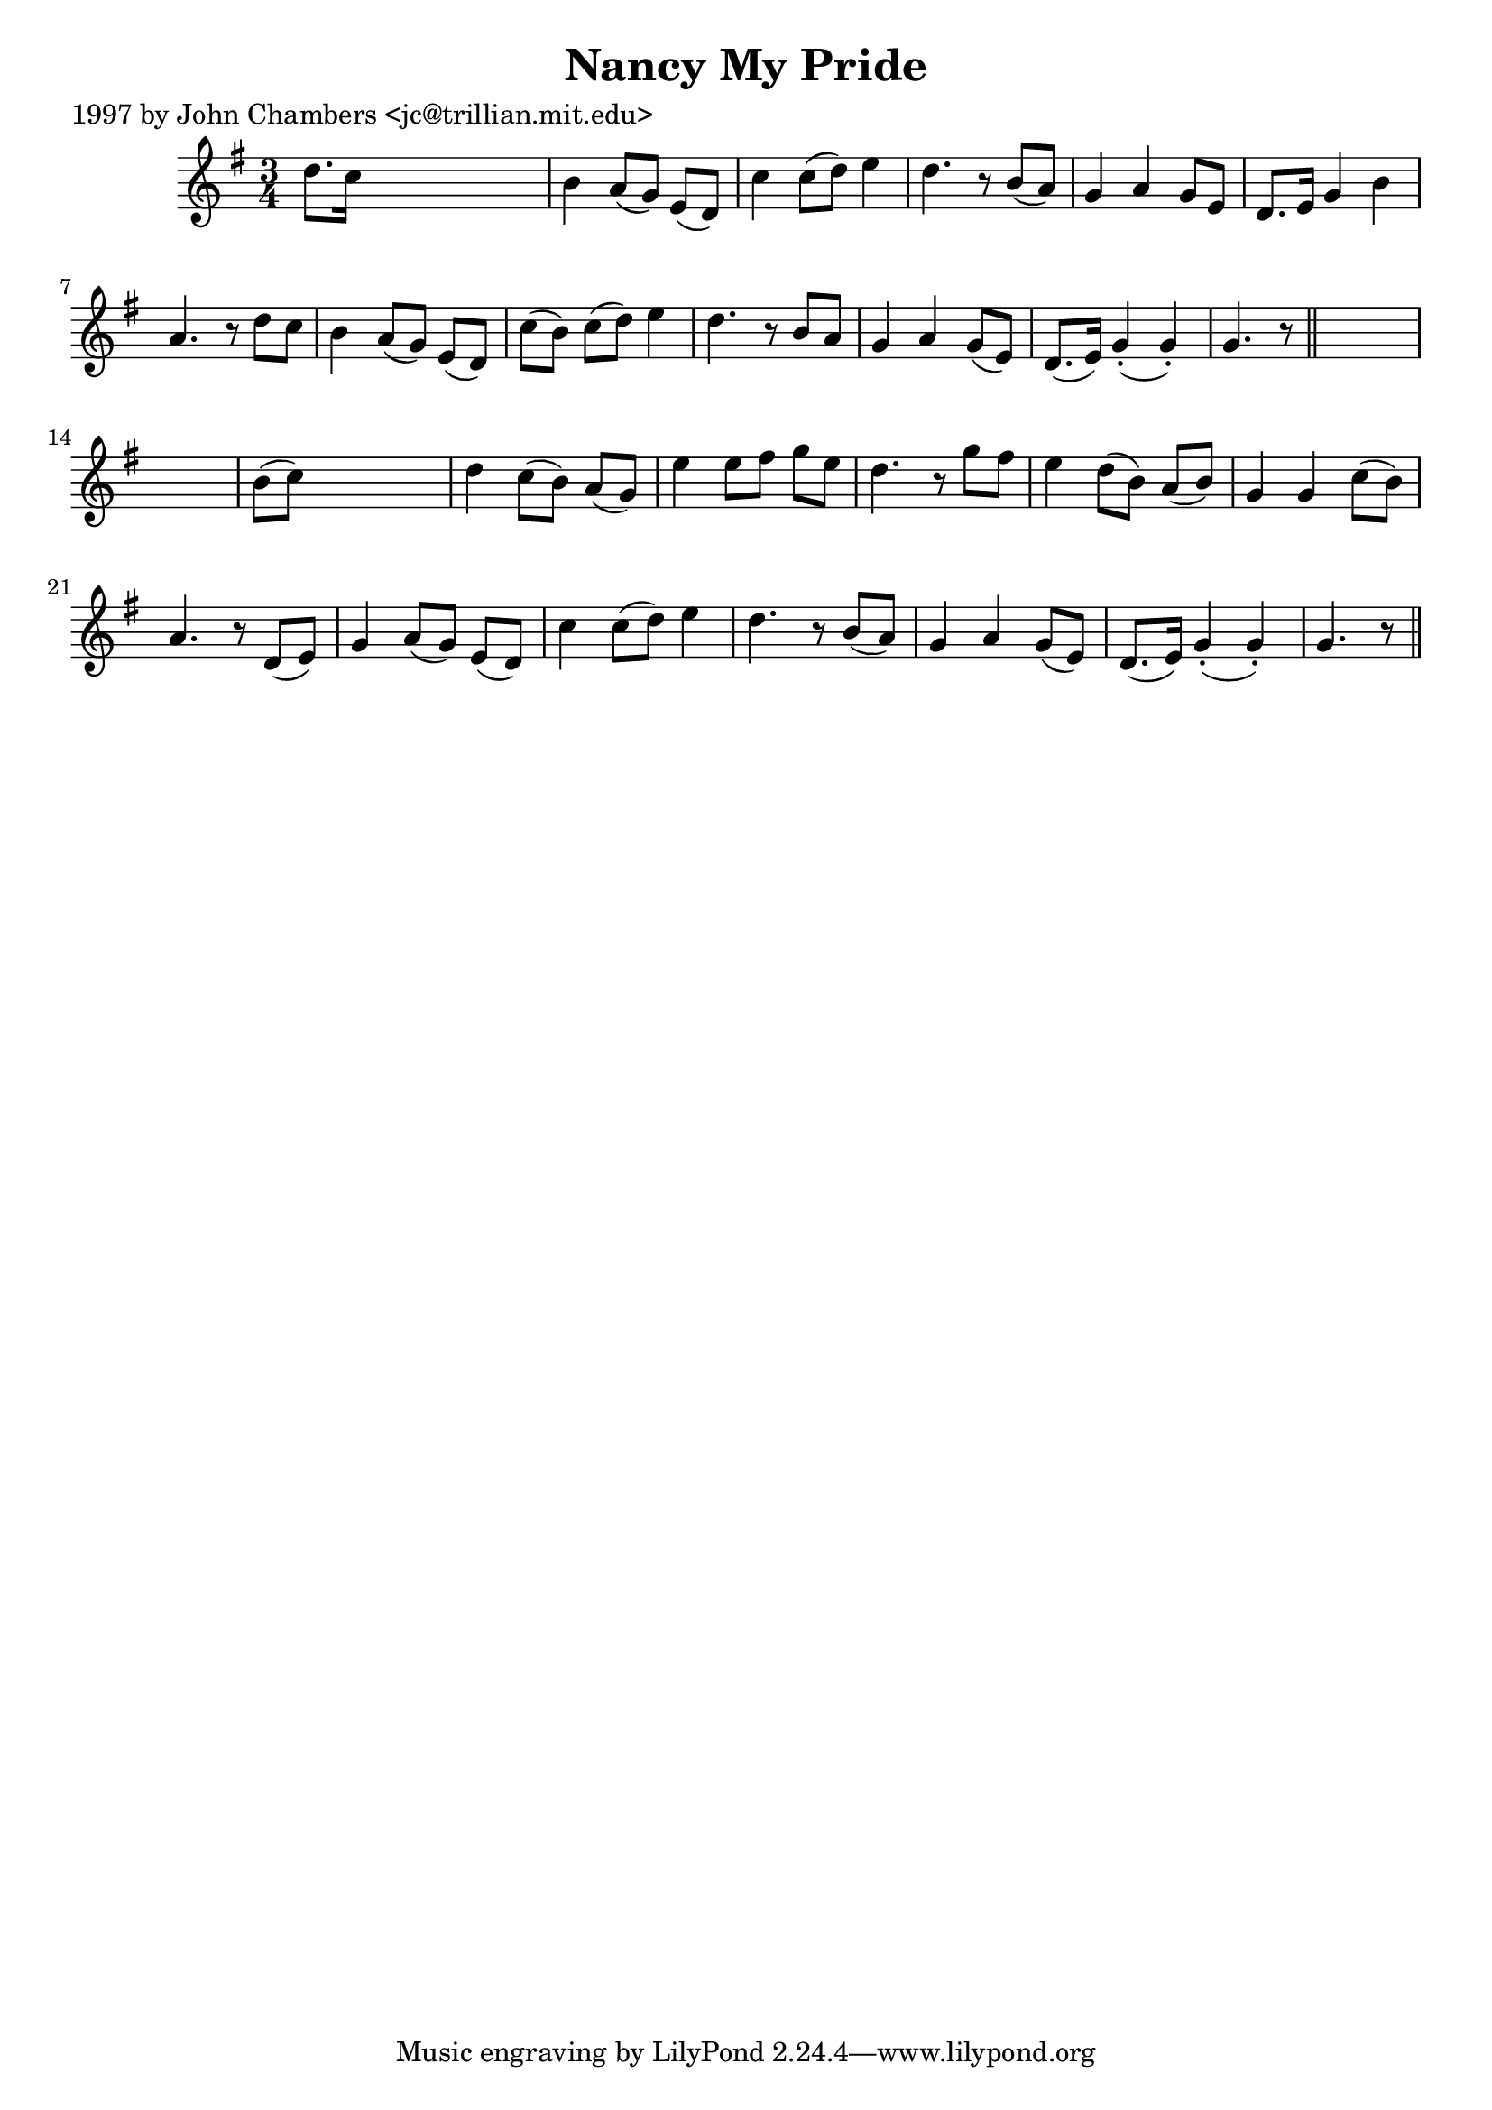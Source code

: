 
\version "2.16.2"
% automatically converted by musicxml2ly from xml/0294_jc.xml

%% additional definitions required by the score:
\language "english"


\header {
    poet = "1997 by John Chambers <jc@trillian.mit.edu>"
    encoder = "abc2xml version 63"
    encodingdate = "2015-01-25"
    title = "Nancy My Pride"
    }

\layout {
    \context { \Score
        autoBeaming = ##f
        }
    }
PartPOneVoiceOne =  \relative d'' {
    \key g \major \time 3/4 d8. [ c16 ] s2 | % 2
    b4 a8 ( [ g8 ) ] e8 ( [ d8 ) ] | % 3
    c'4 c8 ( [ d8 ) ] e4 | % 4
    d4. r8 b8 ( [ a8 ) ] | % 5
    g4 a4 g8 [ e8 ] | % 6
    d8. [ e16 ] g4 b4 | % 7
    a4. r8 d8 [ c8 ] | % 8
    b4 a8 ( [ g8 ) ] e8 ( [ d8 ) ] | % 9
    c'8 ( [ b8 ) ] c8 ( [ d8 ) ] e4 | \barNumberCheck #10
    d4. r8 b8 [ a8 ] | % 11
    g4 a4 g8 ( [ e8 ) ] | % 12
    d8. ( [ e16 ) ] g4 ( -. g4 ) -. | % 13
    g4. r8 \bar "||"
    s1 | % 15
    b8 ( [ c8 ) ] s2 | % 16
    d4 c8 ( [ b8 ) ] a8 ( [ g8 ) ] | % 17
    e'4 e8 [ fs8 ] g8 [ e8 ] | % 18
    d4. r8 g8 [ fs8 ] | % 19
    e4 d8 ( [ b8 ) ] a8 ( [ b8 ) ] | \barNumberCheck #20
    g4 g4 c8 ( [ b8 ) ] | % 21
    a4. r8 d,8 ( [ e8 ) ] | % 22
    g4 a8 ( [ g8 ) ] e8 ( [ d8 ) ] | % 23
    c'4 c8 ( [ d8 ) ] e4 | % 24
    d4. r8 b8 ( [ a8 ) ] | % 25
    g4 a4 g8 ( [ e8 ) ] | % 26
    d8. ( [ e16 ) ] g4 ( -. g4 ) -. | % 27
    g4. r8 \bar "||"
    }


% The score definition
\score {
    <<
        \new Staff <<
            \context Staff << 
                \context Voice = "PartPOneVoiceOne" { \PartPOneVoiceOne }
                >>
            >>
        
        >>
    \layout {}
    % To create MIDI output, uncomment the following line:
    %  \midi {}
    }

